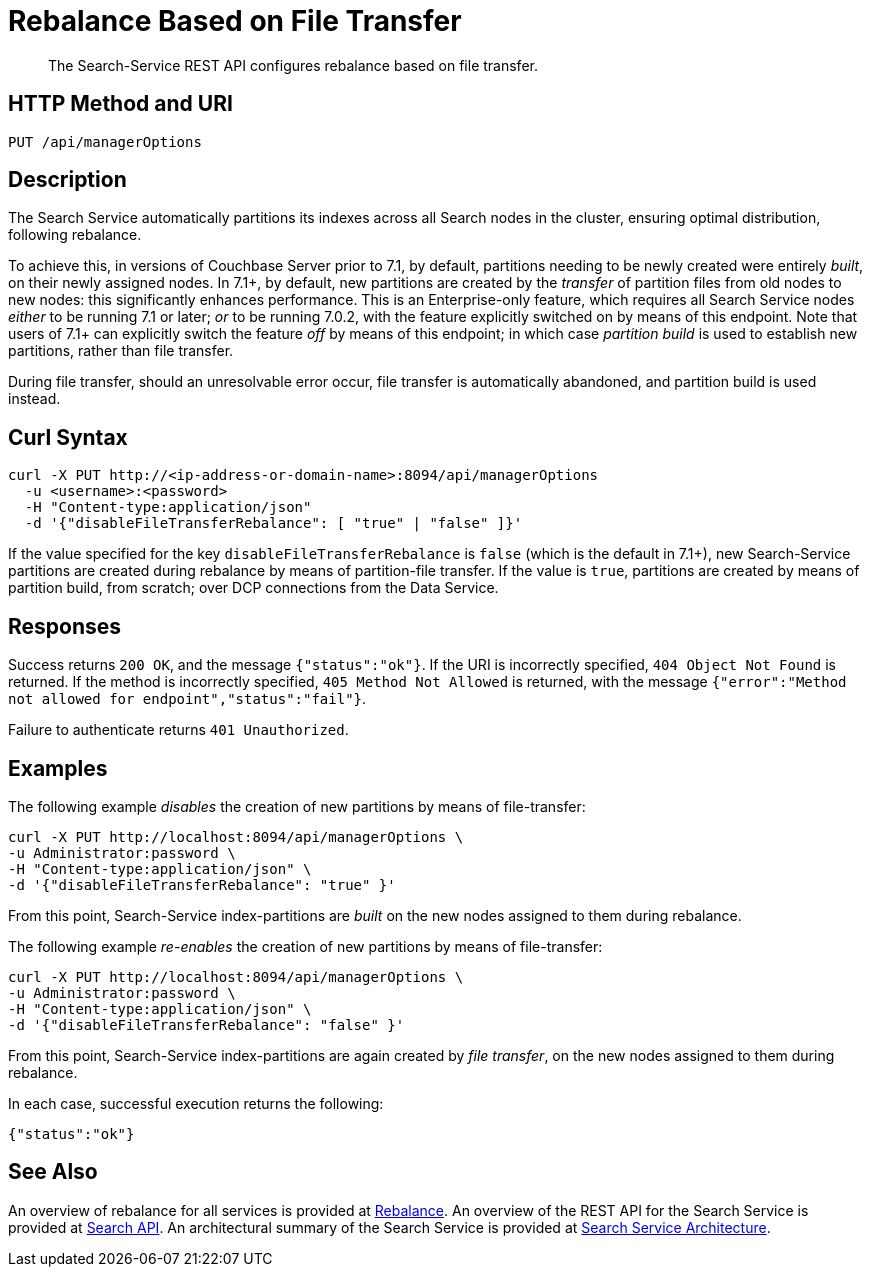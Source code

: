 = Rebalance Based on File Transfer
:description: The Search-Service REST API configures rebalance based on file transfer.

[abstract]
{description}

[#http-methods-and-uris]
== HTTP Method and URI

----
PUT /api/managerOptions
----

[#description]
== Description

The Search Service automatically partitions its indexes across all Search nodes in the cluster, ensuring optimal distribution, following rebalance.

To achieve this, in versions of Couchbase Server prior to 7.1, by default, partitions needing to be newly created were entirely _built_, on their newly assigned nodes.
In 7.1+, by default, new partitions are created by the _transfer_ of partition files from old nodes to new nodes: this significantly enhances performance.
This is an Enterprise-only feature, which requires all Search Service nodes _either_ to be running 7.1 or later; _or_ to be running 7.0.2, with the feature explicitly switched on by means of this endpoint.
Note that users of 7.1+ can explicitly switch the feature _off_ by means of this endpoint; in which case _partition build_ is used to establish new partitions, rather than file transfer.

During file transfer, should an unresolvable error occur, file transfer is automatically abandoned, and partition build is used instead.

== Curl Syntax

----
curl -X PUT http://<ip-address-or-domain-name>:8094/api/managerOptions
  -u <username>:<password>
  -H "Content-type:application/json"
  -d '{"disableFileTransferRebalance": [ "true" | "false" ]}'
----

If the value specified for the key `disableFileTransferRebalance` is `false` (which is the default in 7.1+), new Search-Service partitions are created during rebalance by means of partition-file transfer.
If the value is `true`, partitions are created by means of partition build, from scratch; over DCP connections from the Data Service.

== Responses

Success returns `200 OK`, and the message `{"status":"ok"}`.
If the  URI is incorrectly specified, `404 Object Not Found` is returned.
If the method is incorrectly specified, `405 Method Not Allowed` is returned, with the message `{"error":"Method not allowed for endpoint","status":"fail"}`.

Failure to authenticate returns `401 Unauthorized`.

== Examples

The following example _disables_ the creation of new partitions by means of file-transfer:

----
curl -X PUT http://localhost:8094/api/managerOptions \
-u Administrator:password \
-H "Content-type:application/json" \
-d '{"disableFileTransferRebalance": "true" }'
----

From this point, Search-Service index-partitions are _built_ on the new nodes assigned to them during rebalance.

The following example _re-enables_ the creation of new partitions by means of file-transfer:

----
curl -X PUT http://localhost:8094/api/managerOptions \
-u Administrator:password \
-H "Content-type:application/json" \
-d '{"disableFileTransferRebalance": "false" }'
----

From this point, Search-Service index-partitions are again created by _file transfer_, on the new nodes assigned to them during rebalance.

In each case, successful execution returns the following:

----
{"status":"ok"}
----

== See Also

An overview of rebalance for all services is provided at xref:learn:clusters-and-availability/rebalance.adoc[Rebalance].
An overview of the REST API for the Search Service is provided at xref:rest-api:rest-fts.adoc[Search API].
An architectural summary of the Search Service is provided at xref:learn:services-and-indexes/services/search-service.adoc#search-service-architecture[Search Service Architecture].
